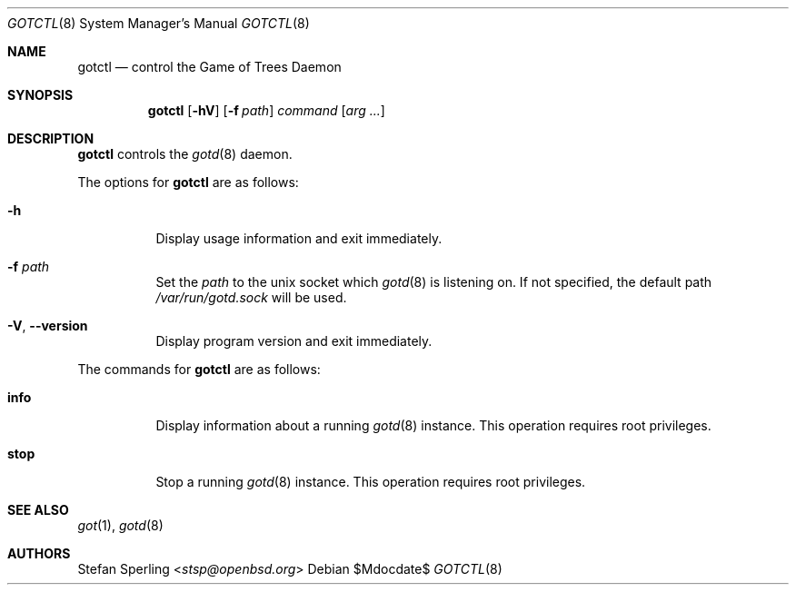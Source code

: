 .\"
.\" Copyright (c) 2022 Stefan Sperling
.\"
.\" Permission to use, copy, modify, and distribute this software for any
.\" purpose with or without fee is hereby granted, provided that the above
.\" copyright notice and this permission notice appear in all copies.
.\"
.\" THE SOFTWARE IS PROVIDED "AS IS" AND THE AUTHOR DISCLAIMS ALL WARRANTIES
.\" WITH REGARD TO THIS SOFTWARE INCLUDING ALL IMPLIED WARRANTIES OF
.\" MERCHANTABILITY AND FITNESS. IN NO EVENT SHALL THE AUTHOR BE LIABLE FOR
.\" ANY SPECIAL, DIRECT, INDIRECT, OR CONSEQUENTIAL DAMAGES OR ANY DAMAGES
.\" WHATSOEVER RESULTING FROM LOSS OF USE, DATA OR PROFITS, WHETHER IN AN
.\" ACTION OF CONTRACT, NEGLIGENCE OR OTHER TORTIOUS ACTION, ARISING OUT OF
.\" OR IN CONNECTION WITH THE USE OR PERFORMANCE OF THIS SOFTWARE.
.\"
.Dd $Mdocdate$
.Dt GOTCTL 8
.Os
.Sh NAME
.Nm gotctl
.Nd control the Game of Trees Daemon
.Sh SYNOPSIS
.Nm
.Op Fl hV
.Op Fl f Ar path
.Ar command
.Op Ar arg ...
.Sh DESCRIPTION
.Nm
controls the
.Xr gotd 8
daemon.
.Pp
The options for
.Nm
are as follows:
.Bl -tag -width Ds
.It Fl h
Display usage information and exit immediately.
.It Fl f Ar path
Set the
.Ar path
to the unix socket which
.Xr gotd 8
is listening on.
If not specified, the default path
.Pa /var/run/gotd.sock
will be used.
.It Fl V , -version
Display program version and exit immediately.
.El
.Pp
The commands for
.Nm
are as follows:
.Bl -tag -width Ds
.It Cm info
Display information about a running
.Xr gotd 8
instance.
This operation requires root privileges.
.It Cm stop
Stop a running
.Xr gotd 8
instance.
This operation requires root privileges.
.El
.Sh SEE ALSO
.Xr got 1 ,
.Xr gotd 8
.Sh AUTHORS
.An Stefan Sperling Aq Mt stsp@openbsd.org
